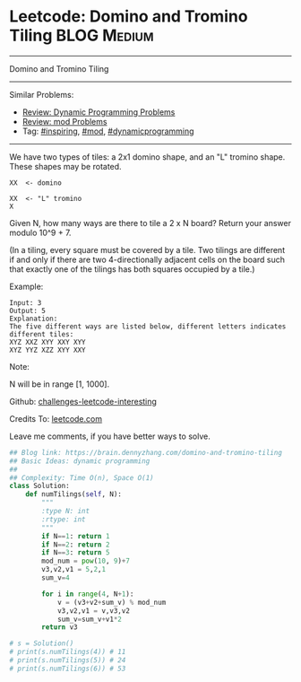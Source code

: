 * Leetcode: Domino and Tromino Tiling                            :BLOG:Medium:
#+STARTUP: showeverything
#+OPTIONS: toc:nil \n:t ^:nil creator:nil d:nil
:PROPERTIES:
:type:     dynamicprogramming, inspiring, mod
:END:
---------------------------------------------------------------------
Domino and Tromino Tiling
---------------------------------------------------------------------
Similar Problems:
- [[https://brain.dennyzhang.com/review-dynamicprogramming][Review: Dynamic Programming Problems]]
- [[https://brain.dennyzhang.com/review-mod][Review: mod Problems]]
- Tag: [[https://brain.dennyzhang.com/tag/inspiring][#inspiring]], [[https://brain.dennyzhang.com/tag/mod][#mod]], [[https://brain.dennyzhang.com/tag/dynamicprogramming][#dynamicprogramming]]
---------------------------------------------------------------------
We have two types of tiles: a 2x1 domino shape, and an "L" tromino shape. These shapes may be rotated.
#+BEGIN_EXAMPLE
XX  <- domino

XX  <- "L" tromino
X
#+END_EXAMPLE

Given N, how many ways are there to tile a 2 x N board? Return your answer modulo 10^9 + 7.

(In a tiling, every square must be covered by a tile. Two tilings are different if and only if there are two 4-directionally adjacent cells on the board such that exactly one of the tilings has both squares occupied by a tile.)

Example:
#+BEGIN_EXAMPLE
Input: 3
Output: 5
Explanation: 
The five different ways are listed below, different letters indicates different tiles:
XYZ XXZ XYY XXY XYY
XYZ YYZ XZZ XYY XXY
#+END_EXAMPLE

Note:

N  will be in range [1, 1000].

Github: [[url-external:https://github.com/DennyZhang/challenges-leetcode-interesting/tree/master/domino-and-tromino-tiling][challenges-leetcode-interesting]]

Credits To: [[url-external:https://leetcode.com/problems/domino-and-tromino-tiling/description/][leetcode.com]]

Leave me comments, if you have better ways to solve.

#+BEGIN_SRC python
## Blog link: https://brain.dennyzhang.com/domino-and-tromino-tiling
## Basic Ideas: dynamic programming
##
## Complexity: Time O(n), Space O(1)
class Solution:
    def numTilings(self, N):
        """
        :type N: int
        :rtype: int
        """
        if N==1: return 1
        if N==2: return 2
        if N==3: return 5
        mod_num = pow(10, 9)+7
        v3,v2,v1 = 5,2,1
        sum_v=4

        for i in range(4, N+1):
            v = (v3+v2+sum_v) % mod_num
            v3,v2,v1 = v,v3,v2
            sum_v=sum_v+v1*2
        return v3

# s = Solution()
# print(s.numTilings(4)) # 11
# print(s.numTilings(5)) # 24
# print(s.numTilings(6)) # 53
#+END_SRC
